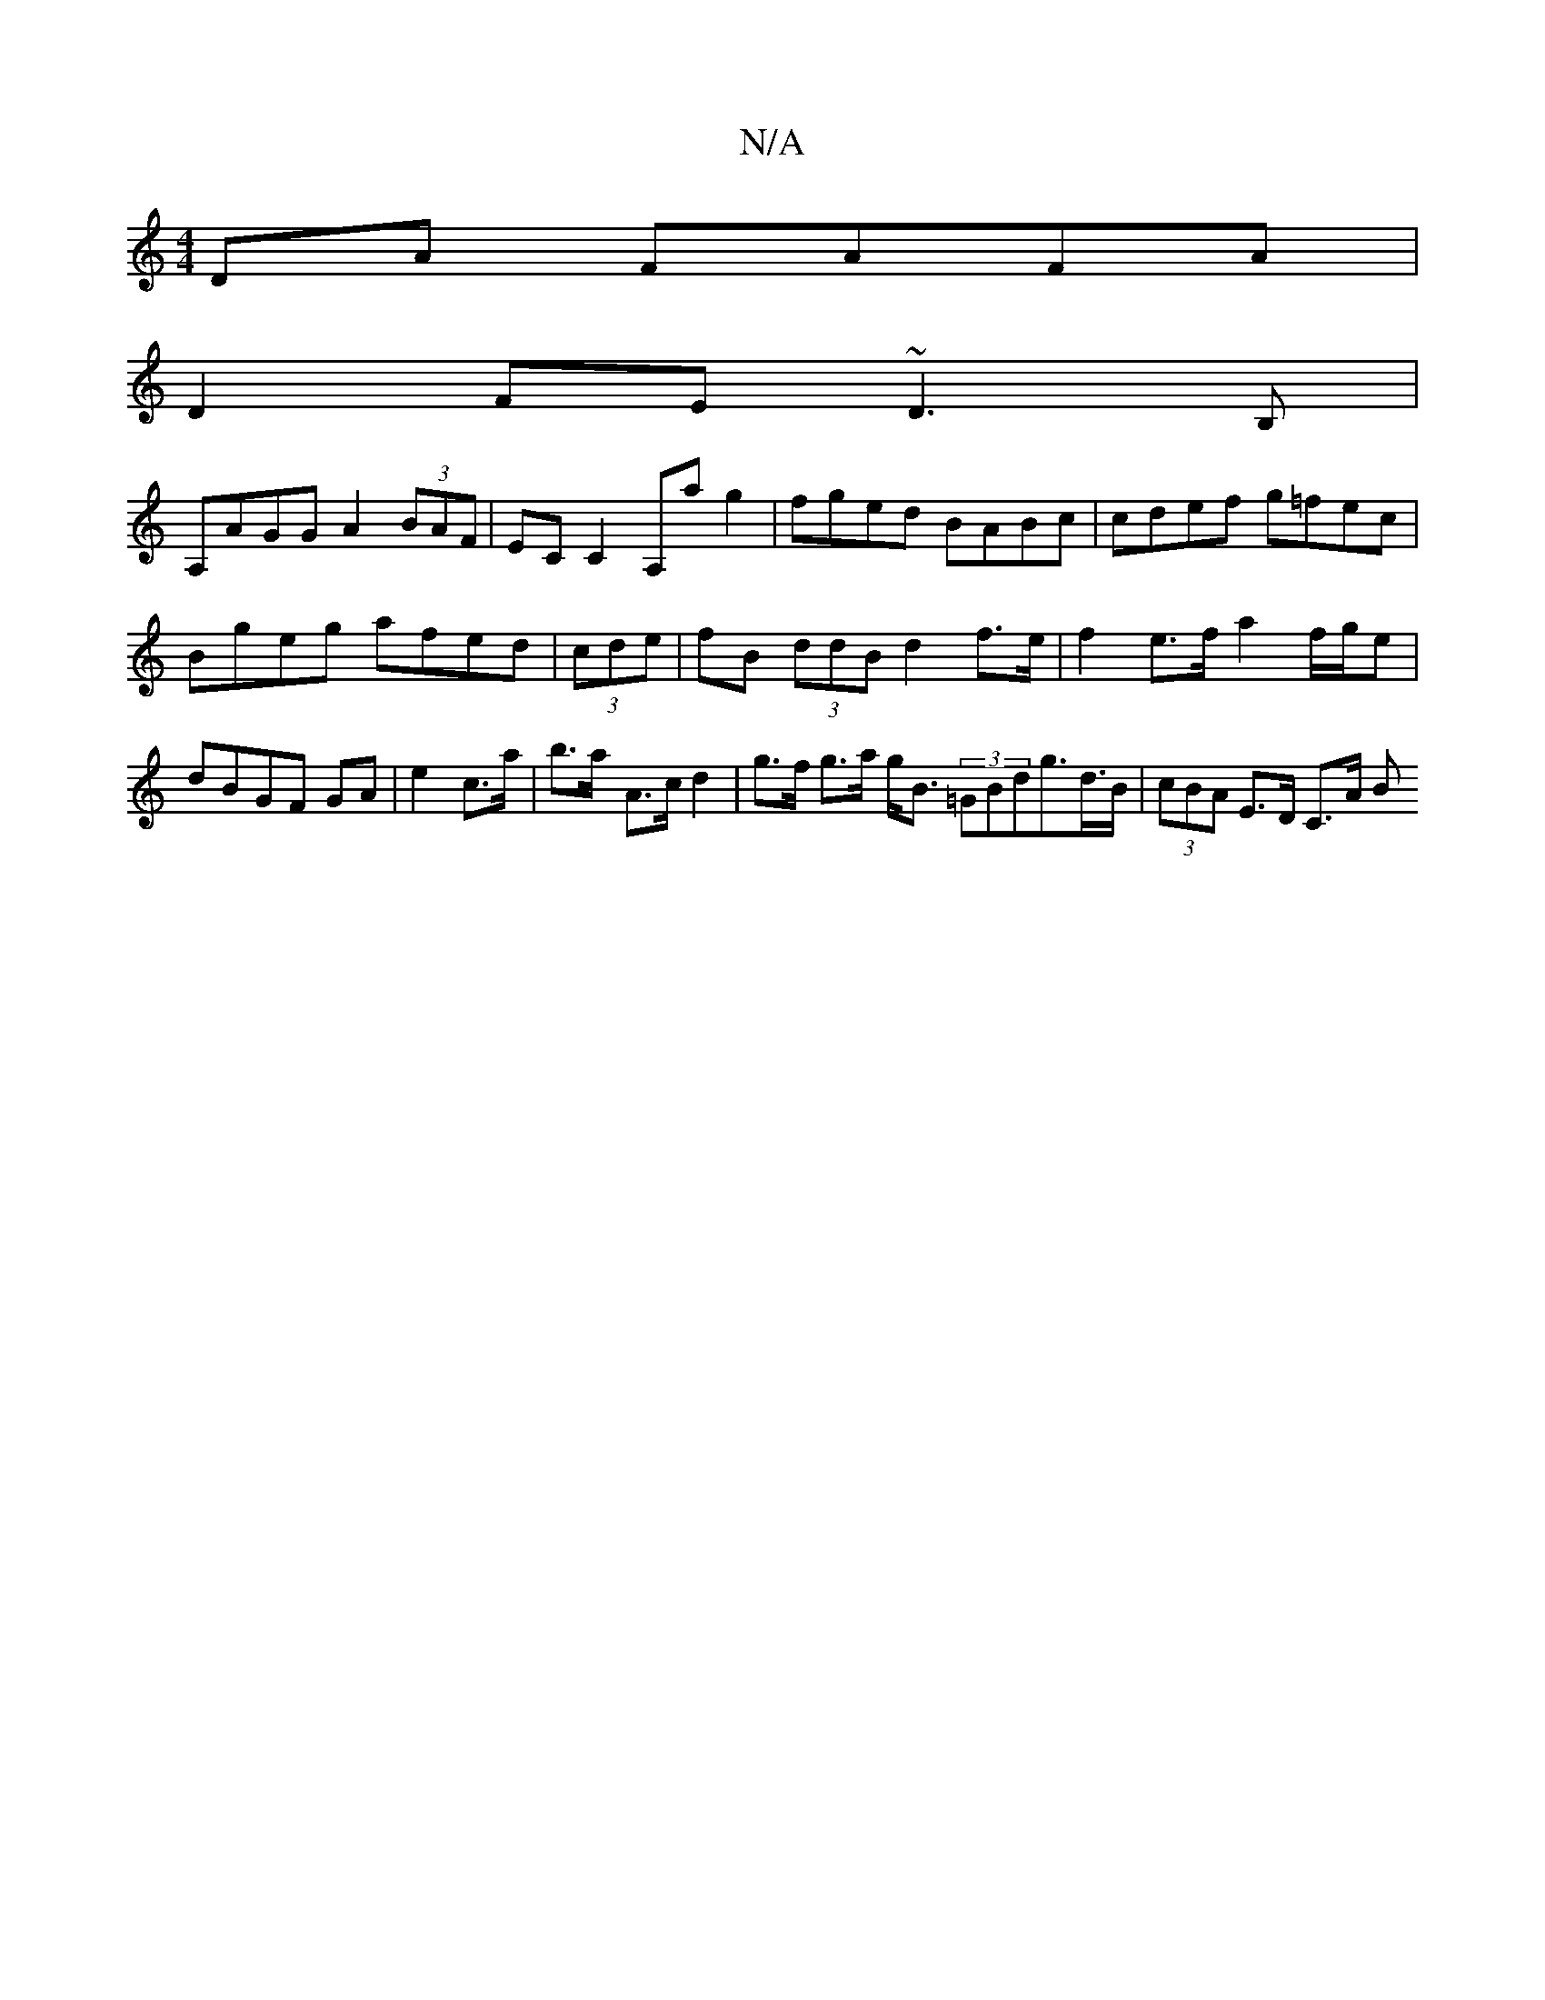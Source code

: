 X:1
T:N/A
M:4/4
R:N/A
K:Cmajor
DA FAFA | 
D2FE ~D3 B,|
A,AGG A2 (3BAF | EC C2 A,a g2 |fged BABc | cdef g=fec |
Bgeg afed| (3cde |fB (3ddB d2 f>e | f2e>f a2 f/g/e |dBGF GA|e2 c>a|b>a- A>c d2 | g>f g>a g<B (3=GBdg>d>B|(3cBA E>D C>A B